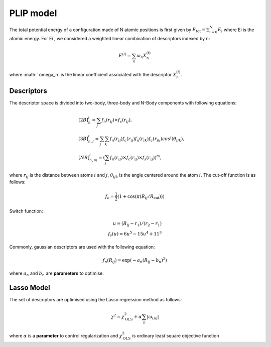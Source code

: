 PLIP model
==========
The total potential energy of a configuration made of N atomic positions is first given by :math:`E_{\textrm{tot}} = \sum_{i = 0}^N E_{i}` where Ei is the atomic energy. 
For Ei , we considered a weighted linear combination of descriptors indexed by n:

.. math::

    E^{(i)} = \sum_n \omega_n X_n^{(i)}

where :math:` \omega_n` is the linear coefficient associated with the descriptor   :math:`X_n^{(i)}`.

Descriptors
-----------
The descriptor space is divided into two-body, three-body and N-Body components with  following equations:

.. math::

    
    &[2B]_n^i = \sum_j f_n(r_{ij}) \times f_c(r_{ij}), \\
    &[3B]_{n,l}^i = \sum_j \sum_k f_n(r_{ij})f_c(r_{ij}) f_n(r_{ik})f_c(r_{ik})cos^l(\theta_{ijk}),  \\ 
    &[NB]_{n,m}^i = \left( \sum_j f_n(r_{ij}) \times f_c(r_{ij}) \times f_s(r_{ij}) \right)^m,

where :math:`r_{ij}` is the distance between atoms :math:`i` and :math:`j`,
:math:`\theta_{ijk}` is the angle centered around the atom :math:`i`. The cut-off function is as follows:

.. math::

    f_c = \frac{1}{2}\left(1+\cos(\pi(R_{ij}/R_{\textrm{cut}})) \right)

Switch function:

.. math::

    u = (R_{ij}-r_1)/(r_2-r_1)\\
    f_s(u) = 6{u}^5-15{u}^4+11^3

Commonly, gaussian descriptors are used with the following equation:

.. math::

    f_n(R_{ij}) = \exp(-a_n(R_{ij}-b_n)^2)

where :math:`a_{n}` and :math:`b_{n}` are **parameters** to optimise. 


Lasso Model
-----------

The set of descriptors are optimised using the Lasso regression method as follows:

.. math::

    \chi^2 = \chi^2_{\textrm{OLS}}+\alpha\sum_{n} \vert\omega_{(n)} \vert

where :math:`\alpha` is a **parameter** to control regularization  and :math:`\chi^2_{\textrm{OLS}}` is  ordinary least square objective function
